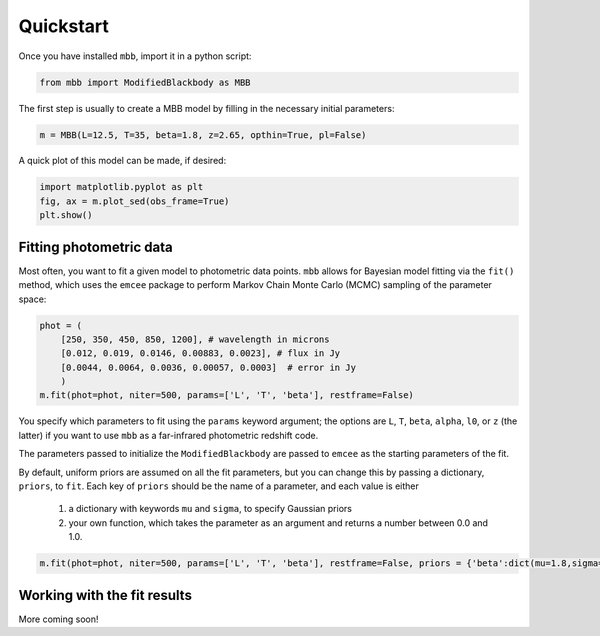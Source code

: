 .. _quickstart:

Quickstart
========================

Once you have installed ``mbb``, import it in a python script:

.. code-block:: python

    from mbb import ModifiedBlackbody as MBB

The first step is usually to create a MBB model by filling in the necessary initial parameters: 

.. code-block:: python

    m = MBB(L=12.5, T=35, beta=1.8, z=2.65, opthin=True, pl=False)

A quick plot of this model can be made, if desired:

.. code-block:: python

    import matplotlib.pyplot as plt
    fig, ax = m.plot_sed(obs_frame=True)
    plt.show()

Fitting photometric data
------------------------

Most often, you want to fit a given model to photometric data points. ``mbb`` allows for Bayesian model fitting via the ``fit()`` method, which uses the ``emcee`` package to perform Markov Chain Monte Carlo (MCMC) sampling of the parameter space:

.. code-block:: python

    phot = (
        [250, 350, 450, 850, 1200], # wavelength in microns
        [0.012, 0.019, 0.0146, 0.00883, 0.0023], # flux in Jy
        [0.0044, 0.0064, 0.0036, 0.00057, 0.0003]  # error in Jy
        )
    m.fit(phot=phot, niter=500, params=['L', 'T', 'beta'], restframe=False)

You specify which parameters to fit using the ``params`` keyword argument; the options are ``L``, ``T``, ``beta``, ``alpha``, ``l0``, or ``z`` (the latter) if you want to use ``mbb`` as a far-infrared photometric redshift code.

The parameters passed to initialize the ``ModifiedBlackbody`` are passed to ``emcee`` as the starting parameters of the fit.

By default, uniform priors are assumed on all the fit parameters, but you can change this by passing a dictionary, ``priors``, to ``fit``. 
Each key of ``priors`` should be the name of a parameter, and each value is either 

    1. a dictionary with keywords ``mu`` and ``sigma``, to specify Gaussian priors
    2. your own function, which takes the parameter as an argument and returns a number between 0.0 and 1.0.

.. code-block:: python

    m.fit(phot=phot, niter=500, params=['L', 'T', 'beta'], restframe=False, priors = {'beta':dict(mu=1.8,sigma=0.3))

Working with the fit results
----------------------------

More coming soon!